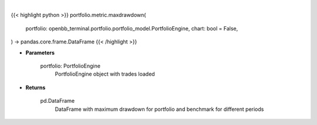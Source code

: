 .. role:: python(code)
    :language: python
    :class: highlight

|

.. raw:: html

    <h3>
    > Getting data
    </h3>

{{< highlight python >}}
portfolio.metric.maxdrawdown(
    portfolio: openbb_terminal.portfolio.portfolio_model.PortfolioEngine,
    chart: bool = False,
) -> pandas.core.frame.DataFrame
{{< /highlight >}}

.. raw:: html

    <p>
    Method that retrieves maximum drawdown ratio for portfolio and benchmark selected
    </p>

* **Parameters**

    portfolio: PortfolioEngine
        PortfolioEngine object with trades loaded

* **Returns**

    pd.DataFrame
        DataFrame with maximum drawdown for portfolio and benchmark for different periods
